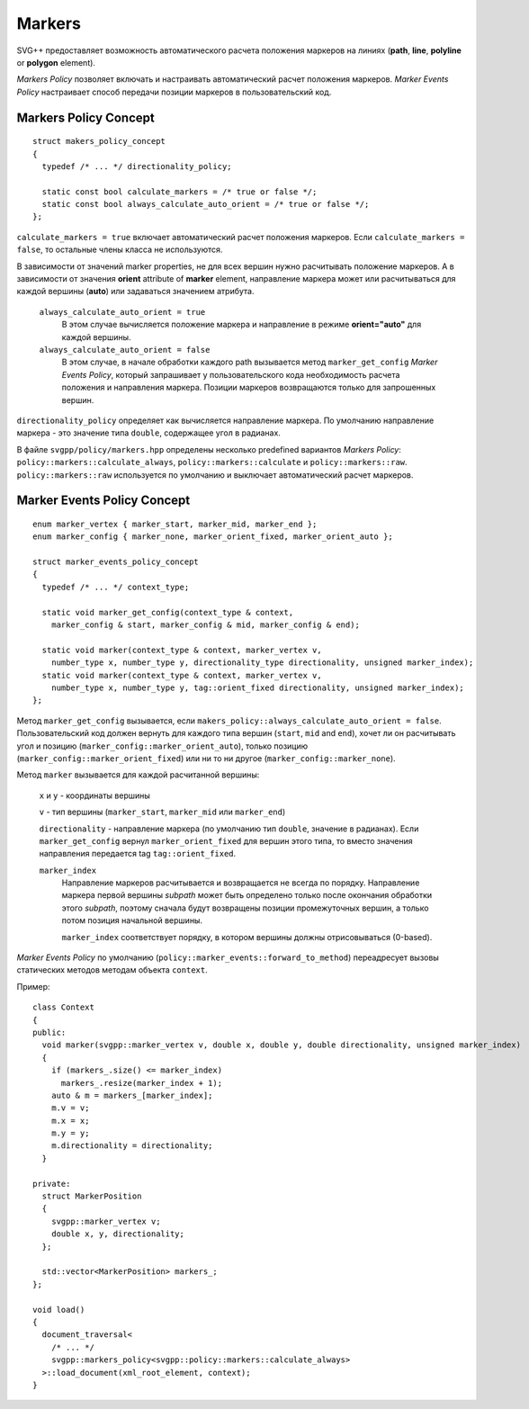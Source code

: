 Markers
=============

SVG++ предоставляет возможность автоматического расчета положения маркеров на линиях 
(**path**, **line**, **polyline** or **polygon** element).

*Markers Policy* позволяет включать и настраивать автоматический расчет положения маркеров.
*Marker Events Policy* настраивает способ передачи позиции маркеров в пользовательский код.

Markers Policy Concept
------------------------------------

::

  struct makers_policy_concept
  {
    typedef /* ... */ directionality_policy;

    static const bool calculate_markers = /* true or false */;
    static const bool always_calculate_auto_orient = /* true or false */; 
  };

``calculate_markers = true`` включает автоматический расчет положения маркеров. Если ``calculate_markers = false``,
то остальные члены класса не используются.

В зависимости от значений marker properties, не для всех вершин нужно расчитывать 
положение маркеров. А в зависимости от значения **orient** attribute of **marker** element, направление маркера может или 
расчитываться для каждой вершины (**auto**) или задаваться значением атрибута.

  ``always_calculate_auto_orient = true`` 
    В этом случае вычисляется положение маркера и направление в режиме **orient="auto"** для каждой вершины.

  ``always_calculate_auto_orient = false``
    В этом случае, в начале обработки каждого path вызывается метод ``marker_get_config`` *Marker Events Policy*,
    который запрашивает у пользовательского кода необходимость расчета положения и направления маркера. Позиции
    маркеров возвращаются только для запрошенных вершин.

``directionality_policy`` определяет как вычисляется направление маркера. По умолчанию направление маркера - 
это значение типа ``double``, содержащее угол в радианах.

В файле ``svgpp/policy/markers.hpp`` определены несколько predefined вариантов *Markers Policy*: 
``policy::markers::calculate_always``, ``policy::markers::calculate`` и ``policy::markers::raw``.
``policy::markers::raw`` используется по умолчанию и выключает автоматический расчет маркеров.


Marker Events Policy Concept
----------------------------------

::

  enum marker_vertex { marker_start, marker_mid, marker_end };
  enum marker_config { marker_none, marker_orient_fixed, marker_orient_auto };

  struct marker_events_policy_concept
  {
    typedef /* ... */ context_type;

    static void marker_get_config(context_type & context, 
      marker_config & start, marker_config & mid, marker_config & end);

    static void marker(context_type & context, marker_vertex v, 
      number_type x, number_type y, directionality_type directionality, unsigned marker_index);
    static void marker(context_type & context, marker_vertex v, 
      number_type x, number_type y, tag::orient_fixed directionality, unsigned marker_index);
  };

Метод ``marker_get_config`` вызывается, если ``makers_policy::always_calculate_auto_orient = false``. 
Пользовательский код должен вернуть для каждого типа вершин (``start``, ``mid`` and ``end``), хочет ли он расчитывать
угол и позицию (``marker_config::marker_orient_auto``), только позицию (``marker_config::marker_orient_fixed``)
или ни то ни другое (``marker_config::marker_none``).

Метод ``marker`` вызывается для каждой расчитанной вершины:

  ``x`` и ``y`` - координаты вершины

  ``v`` - тип вершины (``marker_start``, ``marker_mid`` или ``marker_end``)

  ``directionality`` - направление маркера (по умолчанию тип ``double``, значение в радианах).
  Если ``marker_get_config`` вернул ``marker_orient_fixed`` для вершин этого типа, то вместо значения направления
  передается tag ``tag::orient_fixed``.

  ``marker_index``
    Направление маркеров расчитывается и возвращается не всегда по порядку. Направление маркера первой вершины *subpath* 
    может быть определено только после окончания обработки этого *subpath*, поэтому сначала будут возвращены позиции 
    промежуточных вершин, а только потом позиция начальной вершины.

    ``marker_index`` соответствует порядку, в котором вершины должны отрисовываться (0-based).


*Marker Events Policy* по умолчанию (``policy::marker_events::forward_to_method``) переадресует вызовы статических методов 
методам объекта ``context``.

Пример::

  class Context
  {
  public:
    void marker(svgpp::marker_vertex v, double x, double y, double directionality, unsigned marker_index)
    {
      if (markers_.size() <= marker_index)
        markers_.resize(marker_index + 1);
      auto & m = markers_[marker_index];
      m.v = v;
      m.x = x;
      m.y = y;
      m.directionality = directionality;
    }

  private:
    struct MarkerPosition
    {
      svgpp::marker_vertex v;
      double x, y, directionality;
    };

    std::vector<MarkerPosition> markers_;
  };

  void load()
  {
    document_traversal<
      /* ... */
      svgpp::markers_policy<svgpp::policy::markers::calculate_always>
    >::load_document(xml_root_element, context);
  }